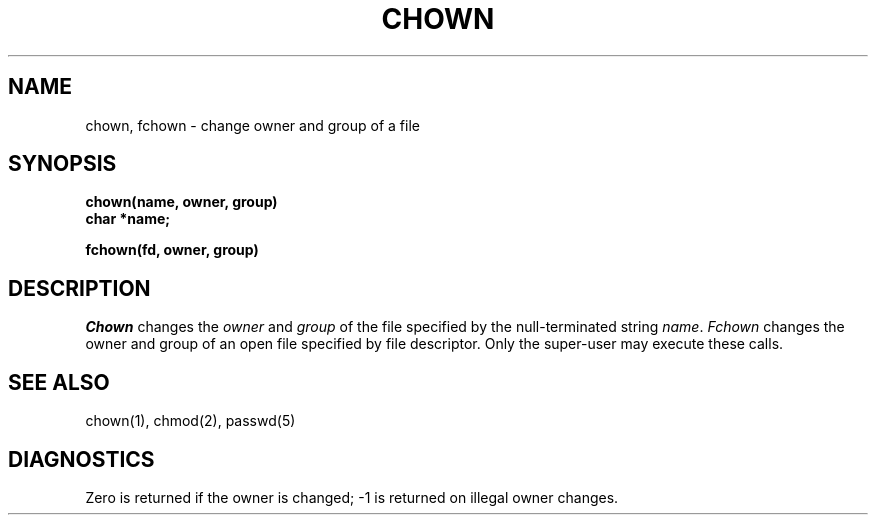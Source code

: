 .TH CHOWN 2 
.SH NAME
chown, fchown \- change owner and group of a file
.SH SYNOPSIS
.nf
.B chown(name, owner, group)
.B char *name;
.PP
.B fchown(fd, owner, group)
.fi
.SH DESCRIPTION
.I Chown
changes the
.I owner
and 
.I group
of the file specified by the null-terminated string
.IR name .
.I Fchown
changes the owner and group of an open file
specified by file descriptor.
Only the super-user may
execute these calls.
.SH "SEE ALSO"
chown(1), chmod(2), passwd(5)
.SH DIAGNOSTICS
Zero is returned if the owner is changed;
\-1 is returned
on illegal owner changes.

